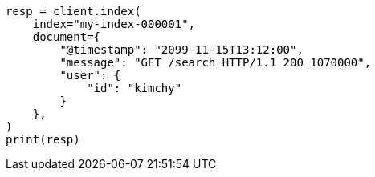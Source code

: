 // This file is autogenerated, DO NOT EDIT
// docs/index_.asciidoc:277

[source, python]
----
resp = client.index(
    index="my-index-000001",
    document={
        "@timestamp": "2099-11-15T13:12:00",
        "message": "GET /search HTTP/1.1 200 1070000",
        "user": {
            "id": "kimchy"
        }
    },
)
print(resp)
----
